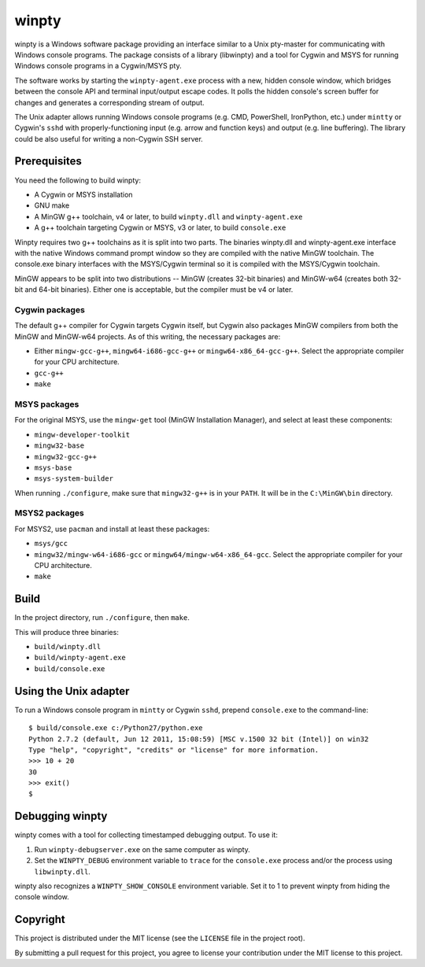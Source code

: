 ======
winpty
======

winpty is a Windows software package providing an interface similar to a Unix
pty-master for communicating with Windows console programs.  The package
consists of a library (libwinpty) and a tool for Cygwin and MSYS for running
Windows console programs in a Cygwin/MSYS pty.

The software works by starting the ``winpty-agent.exe`` process with a new,
hidden console window, which bridges between the console API and terminal
input/output escape codes.  It polls the hidden console's screen buffer for
changes and generates a corresponding stream of output.

The Unix adapter allows running Windows console programs (e.g. CMD, PowerShell,
IronPython, etc.) under ``mintty`` or Cygwin's ``sshd`` with
properly-functioning input (e.g. arrow and function keys) and output (e.g. line
buffering).  The library could be also useful for writing a non-Cygwin SSH
server.

Prerequisites
=============

You need the following to build winpty:

* A Cygwin or MSYS installation
* GNU make
* A MinGW g++ toolchain, v4 or later, to build ``winpty.dll`` and
  ``winpty-agent.exe``
* A g++ toolchain targeting Cygwin or MSYS, v3 or later, to build
  ``console.exe``

Winpty requires two g++ toolchains as it is split into two parts. The
binaries winpty.dll and winpty-agent.exe interface with the native Windows
command prompt window so they are compiled with the native MinGW toolchain.
The console.exe binary interfaces with the MSYS/Cygwin terminal so it is
compiled with the MSYS/Cygwin toolchain.

MinGW appears to be split into two distributions -- MinGW (creates 32-bit
binaries) and MinGW-w64 (creates both 32-bit and 64-bit binaries).  Either
one is acceptable, but the compiler must be v4 or later.

Cygwin packages
---------------

The default g++ compiler for Cygwin targets Cygwin itself, but Cygwin also
packages MinGW compilers from both the MinGW and MinGW-w64 projects.  As of
this writing, the necessary packages are:

* Either ``mingw-gcc-g++``, ``mingw64-i686-gcc-g++`` or
  ``mingw64-x86_64-gcc-g++``.  Select the appropriate compiler for your
  CPU architecture.
* ``gcc-g++``
* ``make``

MSYS packages
-------------

For the original MSYS, use the ``mingw-get`` tool (MinGW Installation Manager),
and select at least these components:

* ``mingw-developer-toolkit``
* ``mingw32-base``
* ``mingw32-gcc-g++``
* ``msys-base``
* ``msys-system-builder``

When running ``./configure``, make sure that ``mingw32-g++`` is in your
``PATH``.  It will be in the ``C:\MinGW\bin`` directory.

MSYS2 packages
--------------

For MSYS2, use ``pacman`` and install at least these packages:

* ``msys/gcc``
* ``mingw32/mingw-w64-i686-gcc`` or ``mingw64/mingw-w64-x86_64-gcc``.  Select
  the appropriate compiler for your CPU architecture.
* ``make``

Build
=====

In the project directory, run ``./configure``, then ``make``.

This will produce three binaries:

* ``build/winpty.dll``
* ``build/winpty-agent.exe``
* ``build/console.exe``

Using the Unix adapter
======================

To run a Windows console program in ``mintty`` or Cygwin ``sshd``, prepend
``console.exe`` to the command-line::

    $ build/console.exe c:/Python27/python.exe
    Python 2.7.2 (default, Jun 12 2011, 15:08:59) [MSC v.1500 32 bit (Intel)] on win32
    Type "help", "copyright", "credits" or "license" for more information.
    >>> 10 + 20
    30
    >>> exit()
    $

Debugging winpty
================

winpty comes with a tool for collecting timestamped debugging output.  To use
it:

1. Run ``winpty-debugserver.exe`` on the same computer as winpty.
2. Set the ``WINPTY_DEBUG`` environment variable to ``trace`` for the
   ``console.exe`` process and/or the process using ``libwinpty.dll``.

winpty also recognizes a ``WINPTY_SHOW_CONSOLE`` environment variable.  Set it
to 1 to prevent winpty from hiding the console window.

Copyright
=========

This project is distributed under the MIT license (see the ``LICENSE`` file in
the project root).

By submitting a pull request for this project, you agree to license your
contribution under the MIT license to this project.
